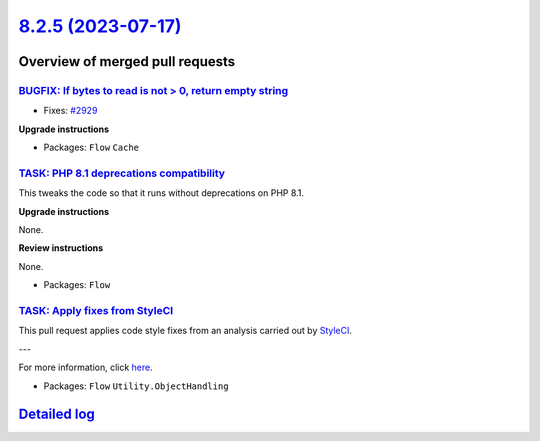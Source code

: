 `8.2.5 (2023-07-17) <https://github.com/neos/flow-development-collection/releases/tag/8.2.5>`_
==============================================================================================

Overview of merged pull requests
~~~~~~~~~~~~~~~~~~~~~~~~~~~~~~~~

`BUGFIX: If bytes to read is not > 0, return empty string <https://github.com/neos/flow-development-collection/pull/3096>`_
---------------------------------------------------------------------------------------------------------------------------

* Fixes: `#2929 <https://github.com/neos/flow-development-collection/issues/2929>`_

**Upgrade instructions**


* Packages: ``Flow`` ``Cache``

`TASK: PHP 8.1 deprecations compatibility <https://github.com/neos/flow-development-collection/pull/3094>`_
-----------------------------------------------------------------------------------------------------------

This tweaks the code so that it runs without deprecations on PHP 8.1.

**Upgrade instructions**

None.

**Review instructions**

None.


* Packages: ``Flow``

`TASK: Apply fixes from StyleCI <https://github.com/neos/flow-development-collection/pull/3107>`_
-------------------------------------------------------------------------------------------------

This pull request applies code style fixes from an analysis carried out by `StyleCI <https://github.styleci.io>`_.

---

For more information, click `here <https://github.styleci.io/analyses/nepNQA>`_.

* Packages: ``Flow`` ``Utility.ObjectHandling``

`Detailed log <https://github.com/neos/flow-development-collection/compare/8.2.4...8.2.5>`_
~~~~~~~~~~~~~~~~~~~~~~~~~~~~~~~~~~~~~~~~~~~~~~~~~~~~~~~~~~~~~~~~~~~~~~~~~~~~~~~~~~~~~~~~~~~
